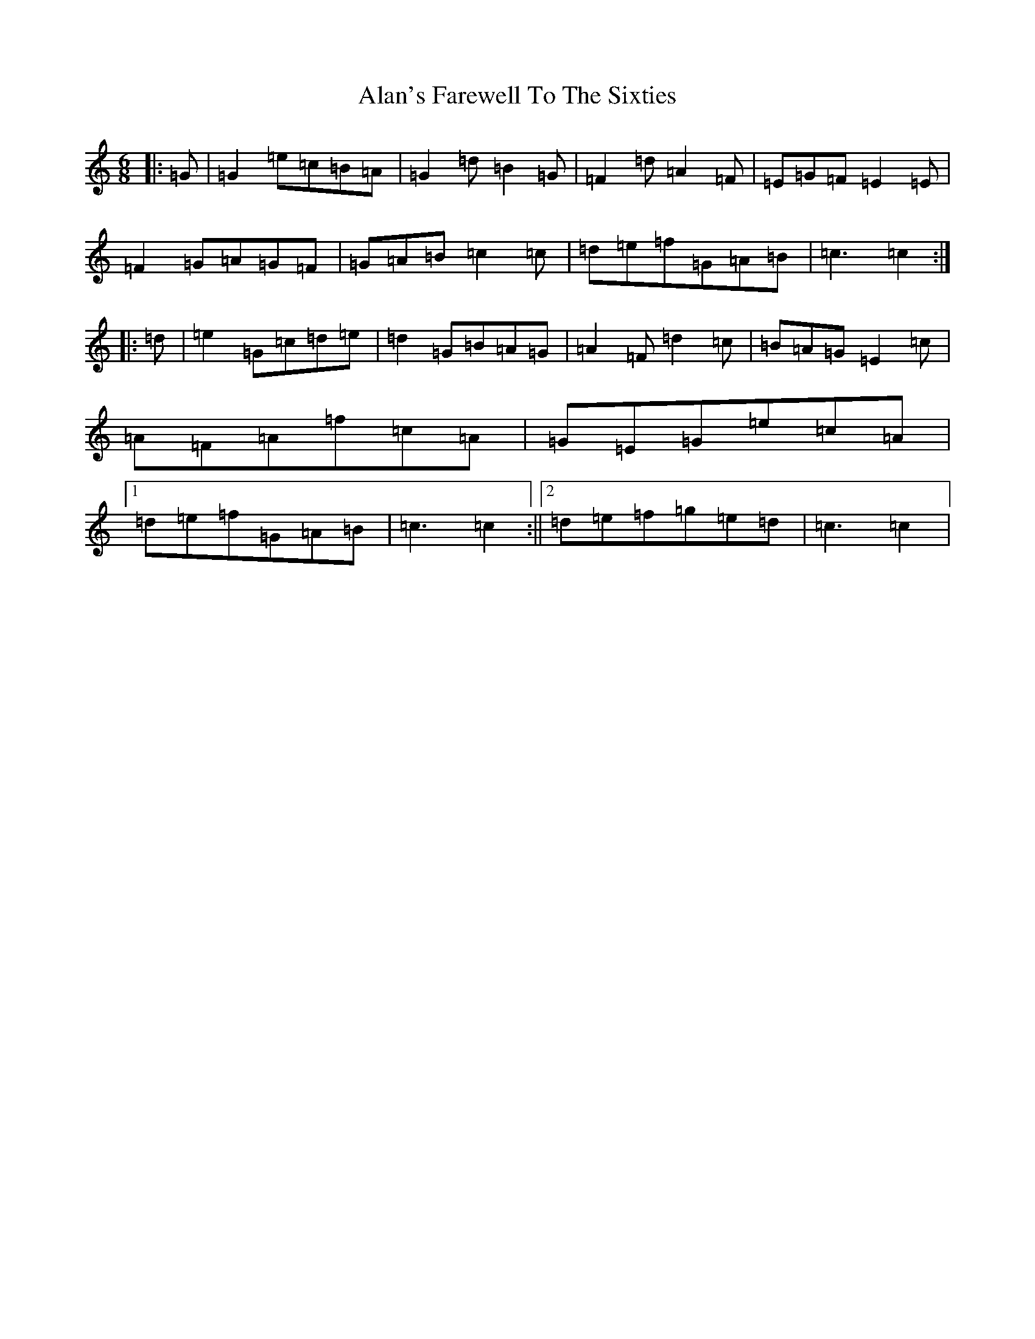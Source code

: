 X: 398
T: Alan's Farewell To The Sixties
S: https://thesession.org/tunes/6128#setting6128
R: jig
M:6/8
L:1/8
K: C Major
|:=G|=G2=e=c=B=A|=G2=d=B2=G|=F2=d=A2=F|=E=G=F=E2=E|=F2=G=A=G=F|=G=A=B=c2=c|=d=e=f=G=A=B|=c3=c2:||:=d|=e2=G=c=d=e|=d2=G=B=A=G|=A2=F=d2=c|=B=A=G=E2=c|=A=F=A=f=c=A|=G=E=G=e=c=A|1=d=e=f=G=A=B|=c3=c2:||2=d=e=f=g=e=d|=c3=c2|